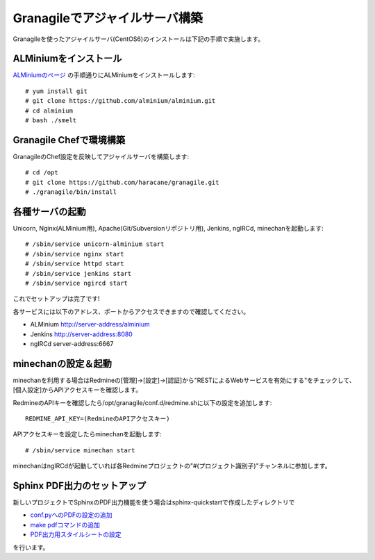 ===============================
Granagileでアジャイルサーバ構築
===============================

Granagileを使ったアジャイルサーバ(CentOS6)のインストールは下記の手順で実施します。

ALMiniumをインストール
======================

`ALMiniumのページ <http://alminium.github.com/alminium/>`_
の手順通りにALMiniumをインストールします::

    # yum install git 
    # git clone https://github.com/alminium/alminium.git
    # cd alminium
    # bash ./smelt

Granagile Chefで環境構築
========================

GranagileのChef設定を反映してアジャイルサーバを構築します::

    # cd /opt
    # git clone https://github.com/haracane/granagile.git
    # ./granagile/bin/install

各種サーバの起動
================

Unicorn, Nginx(ALMinium用), Apache(Git/Subversionリポジトリ用), Jenkins, ngIRCd, minechanを起動します::

    # /sbin/service unicorn-alminium start
    # /sbin/service nginx start
    # /sbin/service httpd start
    # /sbin/service jenkins start
    # /sbin/service ngircd start

これでセットアップは完了です!

各サービスには以下のアドレス、ポートからアクセスできますので確認してください。

* ALMinium http://server-address/alminium
* Jenkins http://server-address:8080
* ngIRCd server-address:6667

minechanの設定＆起動
====================

minechanを利用する場合はRedmineの[管理]->[設定]->[認証]から"RESTによるWebサービスを有効にする"をチェックして、[個人設定]からAPIアクセスキーを確認します。

RedmineのAPIキーを確認したら/opt/granagile/conf.d/redmine.shに以下の設定を追加します::

    REDMINE_API_KEY=(RedmineのAPIアクセスキー)

APIアクセスキーを設定したらminechanを起動します::

    # /sbin/service minechan start

minechanはngIRCdが起動していれば各Redmineプロジェクトの"#(プロジェクト識別子)"チャンネルに参加します。

Sphinx PDF出力のセットアップ
============================

新しいプロジェクトでSphinxのPDF出力機能を使う場合はsphinx-quickstartで作成したディレクトリで

* `conf.pyへのPDFの設定の追加 <http://sphinx-users.jp/cookbook/pdf/rst2pdf.html#pdf>`_
* `make pdfコマンドの追加 <http://sphinx-users.jp/cookbook/pdf/rst2pdf.html#id7>`_
* `PDF出力用スタイルシートの設定 <http://sphinx-users.jp/cookbook/pdf/rst2pdf.html#id8>`_

を行います。

